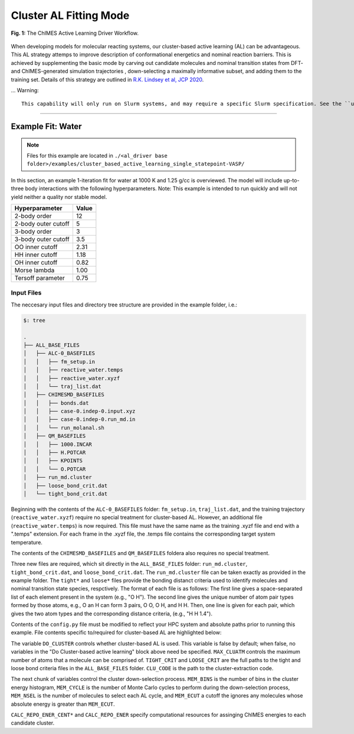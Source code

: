 .. _page-clusterAL

***************************************
Cluster AL Fitting Mode
***************************************

.. figure:: ALD_workflow.png
  :width: 600
  :align: center
  
  **Fig. 1:** The ChIMES Active Learning Driver Workflow.

When developing models for molecular reacting systems, our cluster-based active learning (AL) can be advantageous. This AL strategy attemps to improve description of conformational energetics and nominal reaction barriers. This is achieved by supplementing the basic mode by carving out candidate molecules  and nominal transition states from DFT- and ChIMES-generated simulation trajectories , down-selecting a maximally informative subset, and adding them to the training set. Details of this strategy are outlined in `R.K. Lindsey et al, JCP 2020 <https://doi.org/10.1063/5.0021965>`_. 

... Warning::

    This capability will only run on Slurm systems, and may require a specific Slurm specification. See the ``utilities/new*sh`` files for details.



-------

============================
Example Fit: Water
============================

.. Note ::

    Files for this example are located in ``./<al_driver base folder>/examples/cluster_based_active_learning_single_statepoint-VASP/``
    
In this section, an example 1-iteration fit for water at 1000 K and 1.25 g/cc is overviewed. The model will include up-to-three body interactions with the following hyperparameters. Note: This example is intended to run quickly and will not yield neither a quality nor stable model.


=====================   =============
Hyperparameter          Value   
=====================   =============
2-body order            12    
2-body outer cutoff     5
3-body order            3
3-body outer cutoff     3.5
OO inner cutoff         2.31
HH inner cutoff         1.18
OH inner cutoff         0.82
Morse lambda            1.00
Tersoff parameter       0.75
=====================   =============


------------------------------------------
Input Files 
------------------------------------------

The neccesary input files and directory tree structure are provided in the example folder, i.e.:

.. code-block :: 

    $: tree 

    .
    ├── ALL_BASE_FILES
    │   ├── ALC-0_BASEFILES
    │   │   ├── fm_setup.in
    │   │   ├── reactive_water.temps
    │   │   ├── reactive_water.xyzf
    │   │   └── traj_list.dat
    │   ├── CHIMESMD_BASEFILES
    │   │   ├── bonds.dat
    │   │   ├── case-0.indep-0.input.xyz
    │   │   ├── case-0.indep-0.run_md.in
    │   │   └── run_molanal.sh
    │   ├── QM_BASEFILES
    │   │   ├── 1000.INCAR
    │   │   ├── H.POTCAR
    │   │   ├── KPOINTS
    │   │   └── O.POTCAR
    │   ├── run_md.cluster
    │   ├── loose_bond_crit.dat    
    │   └── tight_bond_crit.dat


Beginning with the contents of the ``ALC-0_BASEFILES`` folder: ``fm_setup.in``, ``traj_list.dat``, and the training trajectory (``reactive_water.xyzf``) require no special treatment for cluster-based AL. However, an additional file (``reactive_water.temps``) is now required. This file must have the same name as the training .xyzf file and end with a ".temps" extension. For each frame in the .xyzf file, the .temps file contains the corresponding target system temperature.

The contents of the ``CHIMESMD_BASEFILES`` and ``QM_BASEFILES`` foldera also requires no special treatment.

Three new files are required, which sit directly in the ``ALL_BASE_FILES`` folder: ``run_md.cluster``, ``tight_bond_crit.dat``, and ``loose_bond_crit.dat``. The ``run_md.cluster`` file can be taken exactly as provided in the example folder. The ``tight*`` and ``loose*`` files provide the bonding distanct criteria used to identify molecules and nominal transition state species, respctively. The format of each file is as follows: The first line gives a space-separated list of each element present in the system (e.g., "O H"). The second line gives the unique number of atom pair types formed by those atoms, e.g., O an H can form 3 pairs, O O, O H, and H H. Then, one line is given for each pair, which gives the two atom types and the corresponding distance criteria, (e.g., "H H 1.4").


Contents of the ``config.py`` file must be modified to reflect your HPC system and absolute paths prior to running this example. File contents specific to/required for cluster-based AL are highlighted below:
    
.. code-block :: python
    :linenos:
    :emphasize-lines: 56-75
       
    ################################
    ##### General options
    ################################

    ATOM_TYPES = ['O', 'H']
    NO_CASES = 1

    DRIVER_DIR     = "/p/lustre3/lindsey11/al_driver-myLLfork/"
    WORKING_DIR    = "/p/lustre3/lindsey11/al_driver-myLLfork/examples/cluster_based_active_learning_single_statepoint-VASP/"
    CHIMES_SRCDIR  = "/p/lustre3/lindsey11/test_chimes_lsq-for-LL_to_ext_PR/chimes_lsq-LLfork/src/"

    ################################
    ##### General HPC options
    ################################

    HPC_ACCOUNT = "iap"
    HPC_PYTHON  = "/usr/tce/bin/python3"
    HPC_SYSTEM  = "slurm"
    HPC_PPN	= 56

    HPC_EMAIL   = False 

    ################################
    ##### ChIMES LSQ
    ################################

    ALC0_FILES    = WORKING_DIR + "ALL_BASE_FILES/ALC-0_BASEFILES/"
    CHIMES_LSQ    = CHIMES_SRCDIR + "../build/chimes_lsq"
    CHIMES_SOLVER = CHIMES_SRCDIR + "../build/chimes_lsq.py"
    CHIMES_POSTPRC= CHIMES_SRCDIR + "../build/post_proc_chimes_lsq.py"

    # Generic weight settings

    WEIGHTS_FORCE = [ ["A"], [[1.0  ]] ] 
    WEIGHTS_FGAS  = [ ["A"], [[1.0  ]] ] 
    WEIGHTS_ENER  = [ ["A"], [[0.3  ]] ] 
    WEIGHTS_EGAS  = [ ["A"], [[1.0  ]] ] 
    WEIGHTS_STRES = [ ["A"], [[100.0]] ] 

    REGRESS_ALG   = "dlasso"
    REGRESS_VAR   = "1.0E-5"
    REGRESS_NRM = True

    # Stress tensor settings

    STRS_STYLE    = "ALL" # Options: "DIAG" or "ALL"

    CHIMES_BUILD_NODES = 1
    CHIMES_BUILD_QUEUE = "pdebug"
    CHIMES_BUILD_TIME  = "01:00:00"

    CHIMES_SOLVE_NODES = 2
    CHIMES_SOLVE_QUEUE = "pdebug" 
    CHIMES_SOLVE_TIME  = "01:00:00"

    ################################
    ##### Do Cluster-based active learning
    ################################

    DO_CLUSTER = True
    MAX_CLUATM = 10
    TIGHT_CRIT = WORKING_DIR + "ALL_BASE_FILES/tight_bond_crit.dat"
    LOOSE_CRIT = WORKING_DIR + "ALL_BASE_FILES/loose_bond_crit.dat"
    CLU_CODE   = DRIVER_DIR + "/utilities/new_ts_clu.cpp"

    MEM_BINS = 40
    MEM_CYCL = MEM_BINS/10
    MEM_NSEL = 100
    MEM_ECUT = 4000.0

    CALC_REPO_ENER_CENT_QUEUE = "pdebug" 
    CALC_REPO_ENER_CENT_TIME = "1:00:00" 

    CALC_REPO_ENER_QUEUE =  "pdebug"
    CALC_REPO_ENER_TIME  =  "1:00:00"


    ################################
    ##### Molecular Dynamics
    ################################

    MD_STYLE = "CHIMES"
    CHIMES_MD_MPI = CHIMES_SRCDIR + "../build/chimes_md"
    CHIMES_MD_SER = CHIMES_SRCDIR + "../build/chimes_md-serial"

    MOLANAL  = CHIMES_SRCDIR + "../contrib/molanal/src/"
    MOLANAL_SPECIES = ["H2O","H3O", "OH"]

    MD_NODES = [1] * NO_CASES
    MD_QUEUE = ['pdebug'] * NO_CASES
    MD_TIME  = ['00:05:00'] * NO_CASES

    ################################
    ##### QM-Specific variables (Single point calculations)
    ################################

    QM_FILES = WORKING_DIR + "ALL_BASE_FILES/QM_BASEFILES"

    VASP_EXE      = "/p/lustre3/lindsey11/vasp_std.5.4.4"
    VASP_TIME	 = "01:00:00"
    VASP_NODES   = 1
    VASP_PPN     = 56
    VASP_QUEUE   = "pdebug"
    VASP_MODULES = "intel-classic/19.1.2 mvapich2/2.3.6 mkl"


The variable ``DO_CLUSTER`` controls whether cluster-based AL is used. This variable is false by default; when false, no variables in the  "Do Cluster-based active learning" block above need be specified. ``MAX_CLUATM`` controls the maximum number of atoms that a molecule can be comprised of. ``TIGHT_CRIT`` and ``LOOSE_CRIT`` are the full paths to the tight and loose bond criteria files in the ``ALL_BASE_FILES`` folder. ``CLU_CODE`` is the path to the cluster-extraction code.

The next chunk of variables control the cluster down-selection process. ``MEM_BINS`` is the number of bins in the cluster energy histogram, ``MEM_CYCLE`` is the number of Monte Carlo cycles to perform during the down-selection process, ``MEM_NSEL`` is the number of molecules to select each AL cycle, and ``MEM_ECUT`` a cutoff the ignores any molecules whose absolute energy is greater than ``MEM_ECUT``.


``CALC_REPO_ENER_CENT*`` and ``CALC_REPO_ENER`` specify computational resources for assinging ChIMES energies to each candidate cluster.






